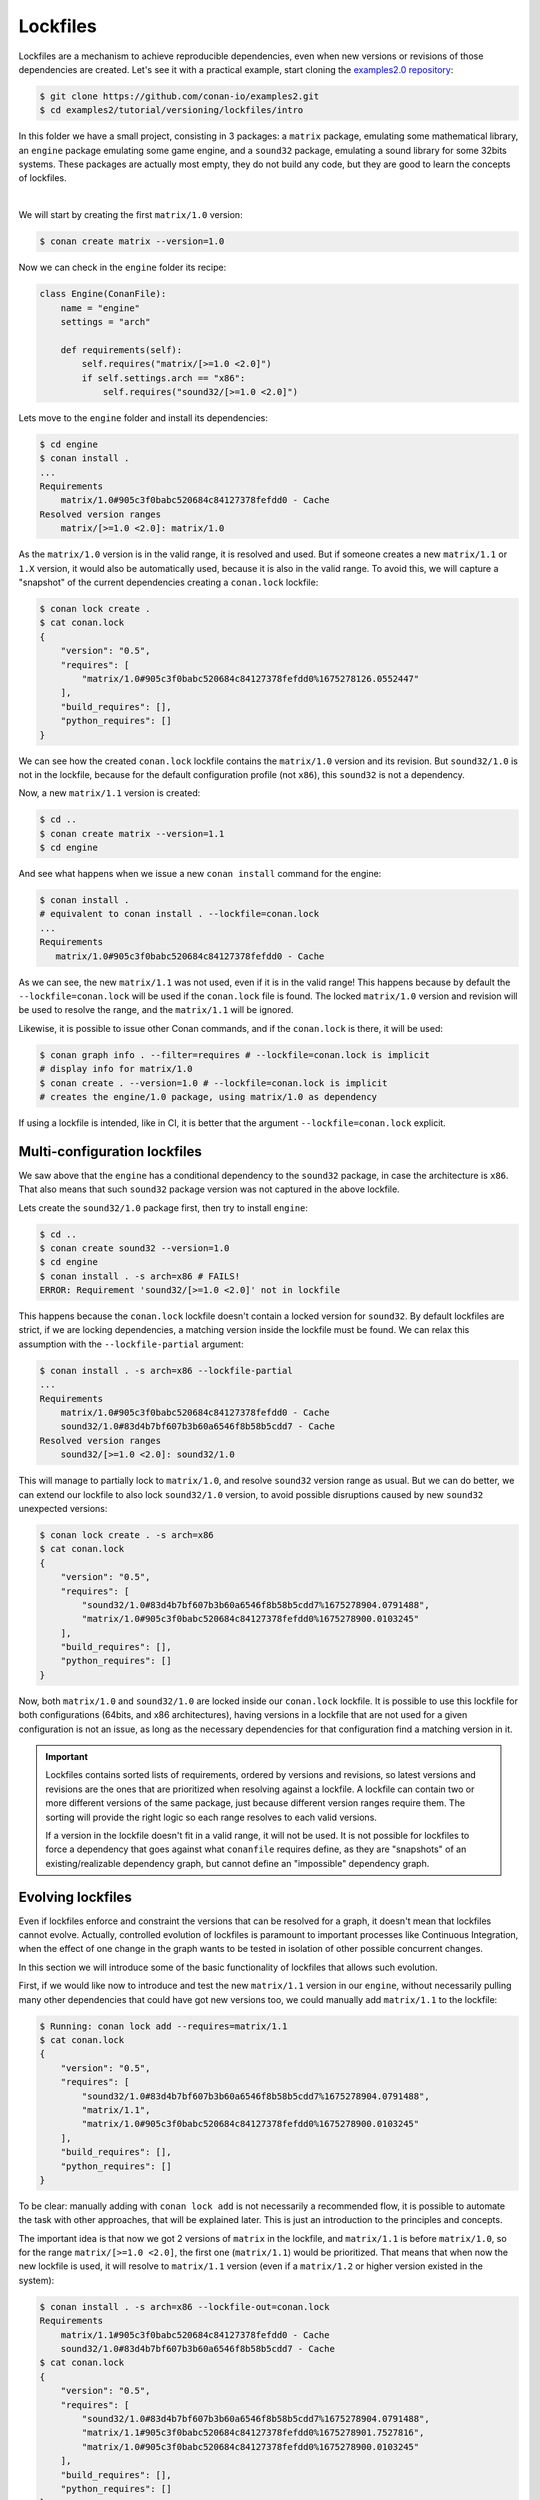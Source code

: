 .. _tutorial_versioning_lockfiles:

Lockfiles
=========

Lockfiles are a mechanism to achieve reproducible dependencies, even when new versions or revisions
of those dependencies are created.
Let's see it with a practical example, start cloning  the `examples2.0 repository <https://github.com/conan-io/examples2>`_:

.. code-block:: bash

    $ git clone https://github.com/conan-io/examples2.git
    $ cd examples2/tutorial/versioning/lockfiles/intro

In this folder we have a small project, consisting in 3 packages: a ``matrix`` package, emulating some mathematical
library, an ``engine`` package emulating some game engine, and a ``sound32`` package, emulating a sound library for 
some 32bits systems. These packages are actually most empty, they do not build any code, but they are good to learn
the concepts of lockfiles.

.. graphviz::
    :align: center

    digraph lockfiles {
        node [fillcolor="lightskyblue", style=filled, shape=box]
        rankdir="BT"
        "engine/1.0" -> "matrix/1.0";
        "engine/1.0" -> "sound32/1.0" [label="if arch==x86"];
    }

|

We will start by creating the first ``matrix/1.0`` version:

.. code-block:: bash

    $ conan create matrix --version=1.0

Now we can check in the ``engine`` folder its recipe:

.. code-block:: python

    class Engine(ConanFile):
        name = "engine"
        settings = "arch"

        def requirements(self):
            self.requires("matrix/[>=1.0 <2.0]")
            if self.settings.arch == "x86":
                self.requires("sound32/[>=1.0 <2.0]")

Lets move to the ``engine`` folder and install its dependencies:

.. code-block:: bash

    $ cd engine
    $ conan install .
    ... 
    Requirements
        matrix/1.0#905c3f0babc520684c84127378fefdd0 - Cache
    Resolved version ranges
        matrix/[>=1.0 <2.0]: matrix/1.0

As the ``matrix/1.0`` version is in the valid range, it is resolved and used.
But if someone creates a new ``matrix/1.1`` or ``1.X`` version, it would also be automatically used, because
it is also in the valid range. To avoid this, we will capture a "snapshot" of the current dependencies
creating a ``conan.lock`` lockfile:

.. code-block:: bash

    $ conan lock create .
    $ cat conan.lock
    {
        "version": "0.5",
        "requires": [
            "matrix/1.0#905c3f0babc520684c84127378fefdd0%1675278126.0552447"
        ],
        "build_requires": [],
        "python_requires": []
    }

We can see how the created ``conan.lock`` lockfile contains the ``matrix/1.0`` version
and its revision. But ``sound32/1.0`` is not in the lockfile, because for the default
configuration profile (not ``x86``), this ``sound32`` is not a dependency.

Now, a new ``matrix/1.1`` version is created:

.. code-block:: bash

    $ cd ..
    $ conan create matrix --version=1.1
    $ cd engine

And see what happens when we issue a new ``conan install`` command for the engine:

.. code-block:: bash

    $ conan install .
    # equivalent to conan install . --lockfile=conan.lock 
    ...
    Requirements
       matrix/1.0#905c3f0babc520684c84127378fefdd0 - Cache

As we can see, the new ``matrix/1.1`` was not used, even if it is in the valid range!
This happens because by default the ``--lockfile=conan.lock`` will be used if the
``conan.lock`` file is found. The locked ``matrix/1.0`` version and revision will be
used to resolve the range, and the ``matrix/1.1`` will be ignored.

Likewise, it is possible to issue other Conan commands, and if the ``conan.lock`` is there,
it will be used:

.. code-block:: bash

    $ conan graph info . --filter=requires # --lockfile=conan.lock is implicit
    # display info for matrix/1.0
    $ conan create . --version=1.0 # --lockfile=conan.lock is implicit
    # creates the engine/1.0 package, using matrix/1.0 as dependency
    
If using a lockfile is intended, like in CI, it is better that the argument ``--lockfile=conan.lock`` explicit.


Multi-configuration lockfiles
-----------------------------

We saw above that the ``engine`` has a conditional dependency to the ``sound32`` package, in case the architecture
is ``x86``. That also means that such ``sound32`` package version was not captured in the above lockfile.

Lets create the ``sound32/1.0`` package first, then try to install ``engine``:

.. code-block:: bash

    $ cd ..
    $ conan create sound32 --version=1.0
    $ cd engine
    $ conan install . -s arch=x86 # FAILS!
    ERROR: Requirement 'sound32/[>=1.0 <2.0]' not in lockfile

This happens because the ``conan.lock`` lockfile doesn't contain a locked version for ``sound32``. By default
lockfiles are strict, if we are locking dependencies, a matching version inside the lockfile must be found.
We can relax this assumption with the ``--lockfile-partial`` argument:


.. code-block:: bash

    $ conan install . -s arch=x86 --lockfile-partial
    ...
    Requirements
        matrix/1.0#905c3f0babc520684c84127378fefdd0 - Cache
        sound32/1.0#83d4b7bf607b3b60a6546f8b58b5cdd7 - Cache
    Resolved version ranges
        sound32/[>=1.0 <2.0]: sound32/1.0

This will manage to partially lock to ``matrix/1.0``, and resolve ``sound32`` version range as usual.
But we can do better, we can extend our lockfile to also lock ``sound32/1.0`` version, to avoid
possible disruptions caused by new ``sound32`` unexpected versions:


.. code-block:: bash

    $ conan lock create . -s arch=x86
    $ cat conan.lock
    {                                                                         
        "version": "0.5",                                                     
        "requires": [                                                         
            "sound32/1.0#83d4b7bf607b3b60a6546f8b58b5cdd7%1675278904.0791488",
            "matrix/1.0#905c3f0babc520684c84127378fefdd0%1675278900.0103245"  
        ],                                                                    
        "build_requires": [],                                                 
        "python_requires": []                                                 
    }

Now, both ``matrix/1.0`` and ``sound32/1.0`` are locked inside our ``conan.lock`` lockfile.
It is possible to use this lockfile for both configurations (64bits, and x86 architectures),
having versions in a lockfile that are not used for a given configuration is not an issue,
as long as the necessary dependencies for that configuration find a matching version in it.

.. important::

    Lockfiles contains sorted lists of requirements, ordered by versions and revisions, so
    latest versions and revisions are the ones that are prioritized when resolving against a lockfile.
    A lockfile can contain two or more different versions of the same package, just because different
    version ranges require them. The sorting will provide the right logic so each range resolves to
    each valid versions.
    
    If a version in the lockfile doesn't fit in a valid range, it will not be used. It is not possible
    for lockfiles to force a dependency that goes against what ``conanfile`` requires define, as they 
    are "snapshots" of an existing/realizable dependency graph, but cannot define an "impossible" 
    dependency graph.


Evolving lockfiles
------------------

Even if lockfiles enforce and constraint the versions that can be resolved for a graph, it doesn't
mean that lockfiles cannot evolve. Actually, controlled evolution of lockfiles is paramount to
important processes like Continuous Integration, when the effect of one change in the graph wants
to be tested in isolation of other possible concurrent changes.

In this section we will introduce some of the basic functionality of lockfiles that allows such
evolution.

First, if we would like now to introduce and test the new ``matrix/1.1`` version in our ``engine``, 
without necessarily pulling many other dependencies that could have got new versions too, we could
manually add ``matrix/1.1`` to the lockfile:

.. code-block:: bash

    $ Running: conan lock add --requires=matrix/1.1                              
    $ cat conan.lock  
    {                                                                   
        "version": "0.5",                                                      
        "requires": [                                                          
            "sound32/1.0#83d4b7bf607b3b60a6546f8b58b5cdd7%1675278904.0791488", 
            "matrix/1.1",                                                      
            "matrix/1.0#905c3f0babc520684c84127378fefdd0%1675278900.0103245"   
        ],                                                                     
        "build_requires": [],                                                  
        "python_requires": []                                                  
    }

To be clear: manually adding with ``conan lock add`` is not necessarily a recommended flow, it is
possible to automate the task with other approaches, that will be explained later. This is just
an introduction to the principles and concepts.

The important idea is that now we got 2 versions of ``matrix`` in the lockfile, and ``matrix/1.1``
is before ``matrix/1.0``, so for the range ``matrix/[>=1.0 <2.0]``, the first one (``matrix/1.1``)
would be prioritized. That means that when now the new lockfile is used, it will resolve to
``matrix/1.1`` version (even if a ``matrix/1.2`` or higher version existed in the system):

.. code-block:: bash

    $ conan install . -s arch=x86 --lockfile-out=conan.lock
    Requirements
        matrix/1.1#905c3f0babc520684c84127378fefdd0 - Cache
        sound32/1.0#83d4b7bf607b3b60a6546f8b58b5cdd7 - Cache
    $ cat conan.lock
    {                                                                   
        "version": "0.5",                                                       
        "requires": [                                                           
            "sound32/1.0#83d4b7bf607b3b60a6546f8b58b5cdd7%1675278904.0791488",  
            "matrix/1.1#905c3f0babc520684c84127378fefdd0%1675278901.7527816",   
            "matrix/1.0#905c3f0babc520684c84127378fefdd0%1675278900.0103245"    
        ],                                                                      
        "build_requires": [],                                                   
        "python_requires": []                                                   
    }

Note that now ``matrix/1.1`` was resolved, and it also got its ``revision`` stored in
the lockfile (because ``--lockfile-out=conan.lock`` was passed as argument).

It is true that the former ``matrix/1.0`` version was not used. As said above, having
old versions in the lockfile that are not used is not harmful. However, if we want to 
prune the unused versions and revisions, we could use the ``--lockfile-clean`` for that
purpose:

.. code-block:: bash

    $ conan install . -s arch=x86 --lockfile-out=conan.lock --lockfile-clean
    ...
    Requirements
        matrix/1.1#905c3f0babc520684c84127378fefdd0 - Cache
        sound32/1.0#83d4b7bf607b3b60a6546f8b58b5cdd7 - Cache
    ...
    $ cat conan.lock
    {
        "version": "0.5",
        "requires": [
            "sound32/1.0#83d4b7bf607b3b60a6546f8b58b5cdd7%1675278904.0791488",
            "matrix/1.1#905c3f0babc520684c84127378fefdd0%1675278901.7527816"
        ],
        "build_requires": [],
        "python_requires": []
    }

It is relevant to note that the ``-lockfile-clean`` could remove locked versions in
given configurations. For example, if instead of the above, the ``x86_64`` architecture
is used, the ``--lockfile-clean`` will prune the "unused" ``sound32``, because in that 
configuration is not used. It is possible to evaluate new lockfiles for every different
configuration, and then merge them:

.. code-block:: bash

    $ conan lock create . --lockfile-out=64.lock --lockfile-clean
    $ conan lock create . -s arch=x86 --lockfile-out=32.lock --lockfile-clean
    $ cat 64.lock
    {                                                                                                   
        "version": "0.5",                                                                               
        "requires": [                                                                                   
            "matrix/1.1#905c3f0babc520684c84127378fefdd0%1675294635.6049662"                            
        ],                                                                                              
        "build_requires": [],                                                                           
        "python_requires": []                                                                           
    }             
    $ cat 32.lock                                                                                      
    {                                                                                                   
        "version": "0.5",                                                                               
        "requires": [                                                                                   
            "sound32/1.0#83d4b7bf607b3b60a6546f8b58b5cdd7%1675294637.9775107",                          
            "matrix/1.1#905c3f0babc520684c84127378fefdd0%1675294635.6049662"                            
        ],                                                                                              
        "build_requires": [],                                                                           
        "python_requires": []                                                                           
    }               
    $ conan lock merge --lockfile=32.lock --lockfile=64.lock --lockfile-out=conan.lock         
    $ cat conan.lock                                                                               
    {                                                                                                   
        "version": "0.5",                                                                               
        "requires": [                                                                                   
            "sound32/1.0#83d4b7bf607b3b60a6546f8b58b5cdd7%1675294637.9775107",                          
            "matrix/1.1#905c3f0babc520684c84127378fefdd0%1675294635.6049662"                            
        ],                                                                                              
        "build_requires": [],                                                                           
        "python_requires": []                                                                           
    }                                                                                                   

This multiple-clean + merge operation is not something that developers should do, only CI
scripts, and for some advanced CI flows that will be explained later.


Read more
---------
- Continuous Integrations links.
